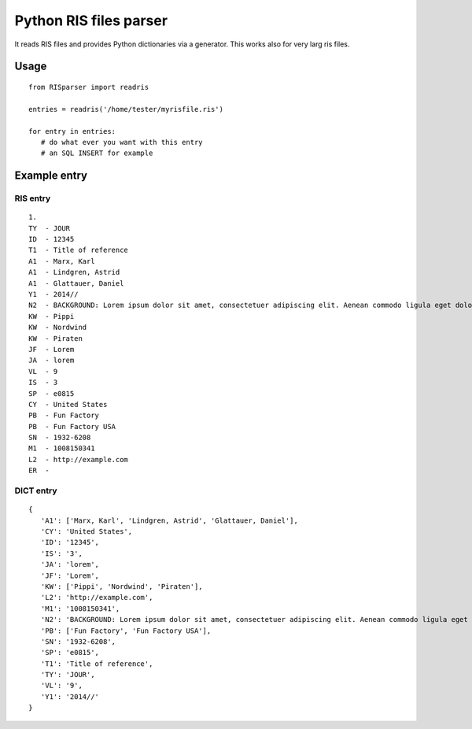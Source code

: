 Python RIS files parser
=======================

It reads RIS files and provides Python dictionaries via a generator.
This works also for very larg ris files.

Usage
-----
::

   from RISparser import readris

   entries = readris('/home/tester/myrisfile.ris')

   for entry in entries:
      # do what ever you want with this entry
      # an SQL INSERT for example

Example entry
-------------

RIS entry
*********
::

   1.
   TY  - JOUR
   ID  - 12345
   T1  - Title of reference
   A1  - Marx, Karl
   A1  - Lindgren, Astrid
   A1  - Glattauer, Daniel
   Y1  - 2014//
   N2  - BACKGROUND: Lorem ipsum dolor sit amet, consectetuer adipiscing elit. Aenean commodo ligula eget dolor. Aenean massa. Cum sociis natoque penatibus et magnis dis parturient montes, nascetur ridiculus mus.  RESULTS: Donec quam felis, ultricies nec, pellentesque eu, pretium quis, sem. Nulla consequat massa quis enim. CONCLUSIONS: Donec pede justo, fringilla vel, aliquet nec, vulputate eget, arcu. In enim justo, rhoncus ut, imperdiet a, venenatis vitae, justo. Nullam dictum felis eu pede mollis pretium.
   KW  - Pippi
   KW  - Nordwind
   KW  - Piraten
   JF  - Lorem
   JA  - lorem
   VL  - 9
   IS  - 3
   SP  - e0815
   CY  - United States
   PB  - Fun Factory
   PB  - Fun Factory USA
   SN  - 1932-6208
   M1  - 1008150341
   L2  - http://example.com
   ER  -


DICT entry
**********
::

   {
      'A1': ['Marx, Karl', 'Lindgren, Astrid', 'Glattauer, Daniel'],
      'CY': 'United States',
      'ID': '12345',
      'IS': '3',
      'JA': 'lorem',
      'JF': 'Lorem',
      'KW': ['Pippi', 'Nordwind', 'Piraten'],
      'L2': 'http://example.com',
      'M1': '1008150341',
      'N2': 'BACKGROUND: Lorem ipsum dolor sit amet, consectetuer adipiscing elit. Aenean commodo ligula eget dolor. Aenean massa. Cum sociis natoque penatibus et magnis dis parturient montes, nascetur ridiculus mus.  RESULTS: Donec quam felis, ultricies nec, pellentesque eu, pretium quis, sem. Nulla consequat massa quis enim. CONCLUSIONS: Donec pede justo, fringilla vel, aliquet nec, vulputate eget, arcu. In enim justo, rhoncus ut, imperdiet a, venenatis vitae, justo. Nullam dictum felis eu pede mollis pretium.',
      'PB': ['Fun Factory', 'Fun Factory USA'],
      'SN': '1932-6208',
      'SP': 'e0815',
      'T1': 'Title of reference',
      'TY': 'JOUR',
      'VL': '9',
      'Y1': '2014//'
   }

